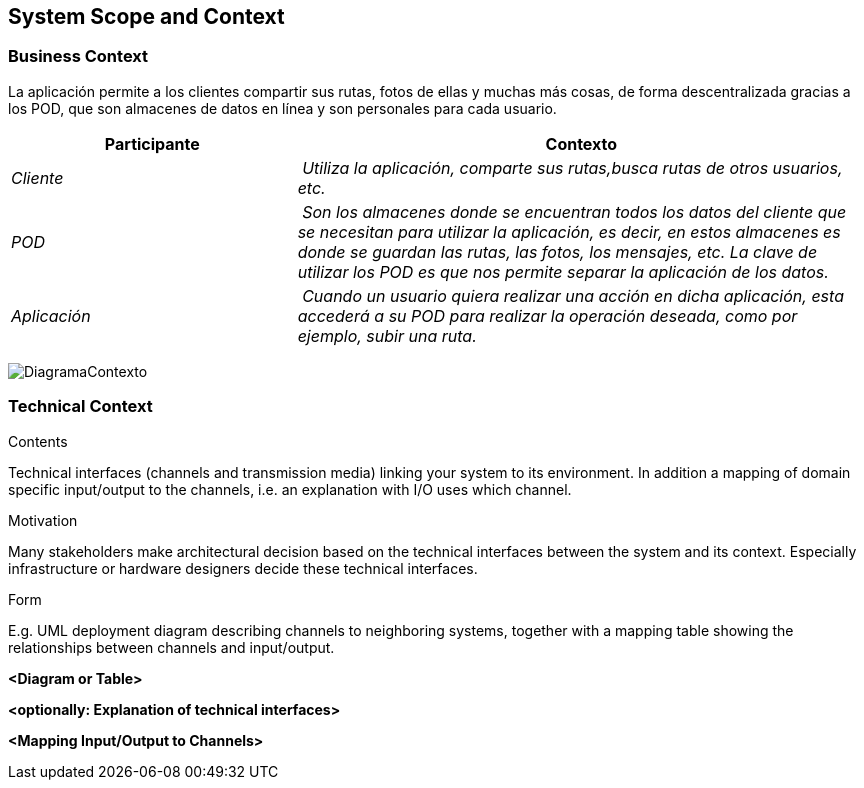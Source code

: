 [[section-system-scope-and-context]]
== System Scope and Context
=== Business Context

[role="arc42help"]
****
La aplicación permite a los clientes compartir sus rutas, fotos de ellas y muchas más cosas, de forma descentralizada gracias a los POD, que son almacenes de datos en línea y son personales para cada usuario.

[cols="1,2" options="header"]
|===
| **Participante** | **Contexto**
| _Cliente_ | _Utiliza la aplicación, comparte sus rutas,busca rutas de otros usuarios, etc._
| _POD_ | _Son los almacenes donde se encuentran todos los datos del cliente que se necesitan para utilizar la aplicación, es decir, en estos almacenes es donde se guardan las rutas, las fotos, los mensajes, etc. La clave de utilizar los POD es que nos permite separar la aplicación de los datos._
| _Aplicación_ | _Cuando un usuario quiera realizar una acción en dicha aplicación, esta accederá a su POD para realizar la operación deseada, como por ejemplo, subir una ruta._
|===
image:images/DiagramaContexto.PNG[]
****

=== Technical Context

[role="arc42help"]
****
.Contents
Technical interfaces (channels and transmission media) linking your system to its environment. In addition a mapping of domain specific input/output to the channels, i.e. an explanation with I/O uses which channel.

.Motivation
Many stakeholders make architectural decision based on the technical interfaces between the system and its context. Especially infrastructure or hardware designers decide these technical interfaces.

.Form
E.g. UML deployment diagram describing channels to neighboring systems,
together with a mapping table showing the relationships between channels and input/output.

****

**<Diagram or Table>**

**<optionally: Explanation of technical interfaces>**

**<Mapping Input/Output to Channels>**
